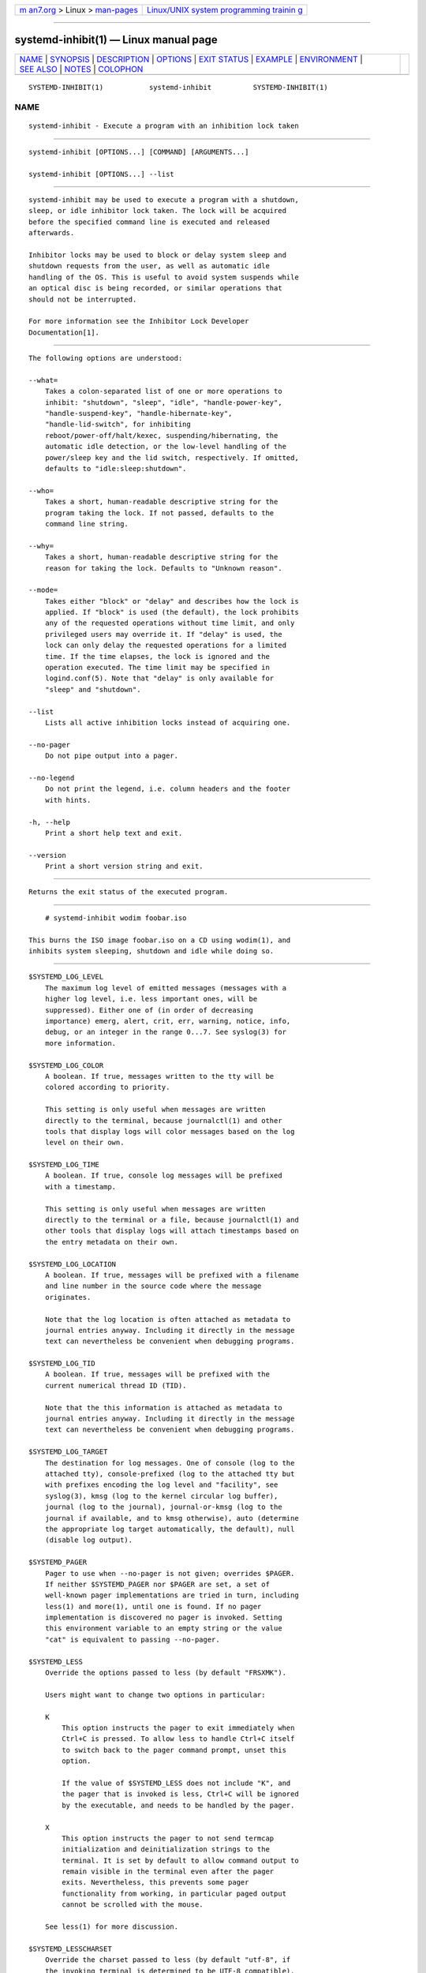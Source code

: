 .. container:: page-top

.. container:: nav-bar

   +----------------------------------+----------------------------------+
   | `m                               | `Linux/UNIX system programming   |
   | an7.org <../../../index.html>`__ | trainin                          |
   | > Linux >                        | g <http://man7.org/training/>`__ |
   | `man-pages <../index.html>`__    |                                  |
   +----------------------------------+----------------------------------+

--------------

systemd-inhibit(1) — Linux manual page
======================================

+-----------------------------------+-----------------------------------+
| `NAME <#NAME>`__ \|               |                                   |
| `SYNOPSIS <#SYNOPSIS>`__ \|       |                                   |
| `DESCRIPTION <#DESCRIPTION>`__ \| |                                   |
| `OPTIONS <#OPTIONS>`__ \|         |                                   |
| `EXIT STATUS <#EXIT_STATUS>`__ \| |                                   |
| `EXAMPLE <#EXAMPLE>`__ \|         |                                   |
| `ENVIRONMENT <#ENVIRONMENT>`__ \| |                                   |
| `SEE ALSO <#SEE_ALSO>`__ \|       |                                   |
| `NOTES <#NOTES>`__ \|             |                                   |
| `COLOPHON <#COLOPHON>`__          |                                   |
+-----------------------------------+-----------------------------------+
| .. container:: man-search-box     |                                   |
+-----------------------------------+-----------------------------------+

::

   SYSTEMD-INHIBIT(1)           systemd-inhibit          SYSTEMD-INHIBIT(1)

NAME
-------------------------------------------------

::

          systemd-inhibit - Execute a program with an inhibition lock taken


---------------------------------------------------------

::

          systemd-inhibit [OPTIONS...] [COMMAND] [ARGUMENTS...]

          systemd-inhibit [OPTIONS...] --list


---------------------------------------------------------------

::

          systemd-inhibit may be used to execute a program with a shutdown,
          sleep, or idle inhibitor lock taken. The lock will be acquired
          before the specified command line is executed and released
          afterwards.

          Inhibitor locks may be used to block or delay system sleep and
          shutdown requests from the user, as well as automatic idle
          handling of the OS. This is useful to avoid system suspends while
          an optical disc is being recorded, or similar operations that
          should not be interrupted.

          For more information see the Inhibitor Lock Developer
          Documentation[1].


-------------------------------------------------------

::

          The following options are understood:

          --what=
              Takes a colon-separated list of one or more operations to
              inhibit: "shutdown", "sleep", "idle", "handle-power-key",
              "handle-suspend-key", "handle-hibernate-key",
              "handle-lid-switch", for inhibiting
              reboot/power-off/halt/kexec, suspending/hibernating, the
              automatic idle detection, or the low-level handling of the
              power/sleep key and the lid switch, respectively. If omitted,
              defaults to "idle:sleep:shutdown".

          --who=
              Takes a short, human-readable descriptive string for the
              program taking the lock. If not passed, defaults to the
              command line string.

          --why=
              Takes a short, human-readable descriptive string for the
              reason for taking the lock. Defaults to "Unknown reason".

          --mode=
              Takes either "block" or "delay" and describes how the lock is
              applied. If "block" is used (the default), the lock prohibits
              any of the requested operations without time limit, and only
              privileged users may override it. If "delay" is used, the
              lock can only delay the requested operations for a limited
              time. If the time elapses, the lock is ignored and the
              operation executed. The time limit may be specified in
              logind.conf(5). Note that "delay" is only available for
              "sleep" and "shutdown".

          --list
              Lists all active inhibition locks instead of acquiring one.

          --no-pager
              Do not pipe output into a pager.

          --no-legend
              Do not print the legend, i.e. column headers and the footer
              with hints.

          -h, --help
              Print a short help text and exit.

          --version
              Print a short version string and exit.


---------------------------------------------------------------

::

          Returns the exit status of the executed program.


-------------------------------------------------------

::

              # systemd-inhibit wodim foobar.iso

          This burns the ISO image foobar.iso on a CD using wodim(1), and
          inhibits system sleeping, shutdown and idle while doing so.


---------------------------------------------------------------

::

          $SYSTEMD_LOG_LEVEL
              The maximum log level of emitted messages (messages with a
              higher log level, i.e. less important ones, will be
              suppressed). Either one of (in order of decreasing
              importance) emerg, alert, crit, err, warning, notice, info,
              debug, or an integer in the range 0...7. See syslog(3) for
              more information.

          $SYSTEMD_LOG_COLOR
              A boolean. If true, messages written to the tty will be
              colored according to priority.

              This setting is only useful when messages are written
              directly to the terminal, because journalctl(1) and other
              tools that display logs will color messages based on the log
              level on their own.

          $SYSTEMD_LOG_TIME
              A boolean. If true, console log messages will be prefixed
              with a timestamp.

              This setting is only useful when messages are written
              directly to the terminal or a file, because journalctl(1) and
              other tools that display logs will attach timestamps based on
              the entry metadata on their own.

          $SYSTEMD_LOG_LOCATION
              A boolean. If true, messages will be prefixed with a filename
              and line number in the source code where the message
              originates.

              Note that the log location is often attached as metadata to
              journal entries anyway. Including it directly in the message
              text can nevertheless be convenient when debugging programs.

          $SYSTEMD_LOG_TID
              A boolean. If true, messages will be prefixed with the
              current numerical thread ID (TID).

              Note that the this information is attached as metadata to
              journal entries anyway. Including it directly in the message
              text can nevertheless be convenient when debugging programs.

          $SYSTEMD_LOG_TARGET
              The destination for log messages. One of console (log to the
              attached tty), console-prefixed (log to the attached tty but
              with prefixes encoding the log level and "facility", see
              syslog(3), kmsg (log to the kernel circular log buffer),
              journal (log to the journal), journal-or-kmsg (log to the
              journal if available, and to kmsg otherwise), auto (determine
              the appropriate log target automatically, the default), null
              (disable log output).

          $SYSTEMD_PAGER
              Pager to use when --no-pager is not given; overrides $PAGER.
              If neither $SYSTEMD_PAGER nor $PAGER are set, a set of
              well-known pager implementations are tried in turn, including
              less(1) and more(1), until one is found. If no pager
              implementation is discovered no pager is invoked. Setting
              this environment variable to an empty string or the value
              "cat" is equivalent to passing --no-pager.

          $SYSTEMD_LESS
              Override the options passed to less (by default "FRSXMK").

              Users might want to change two options in particular:

              K
                  This option instructs the pager to exit immediately when
                  Ctrl+C is pressed. To allow less to handle Ctrl+C itself
                  to switch back to the pager command prompt, unset this
                  option.

                  If the value of $SYSTEMD_LESS does not include "K", and
                  the pager that is invoked is less, Ctrl+C will be ignored
                  by the executable, and needs to be handled by the pager.

              X
                  This option instructs the pager to not send termcap
                  initialization and deinitialization strings to the
                  terminal. It is set by default to allow command output to
                  remain visible in the terminal even after the pager
                  exits. Nevertheless, this prevents some pager
                  functionality from working, in particular paged output
                  cannot be scrolled with the mouse.

              See less(1) for more discussion.

          $SYSTEMD_LESSCHARSET
              Override the charset passed to less (by default "utf-8", if
              the invoking terminal is determined to be UTF-8 compatible).

          $SYSTEMD_PAGERSECURE
              Takes a boolean argument. When true, the "secure" mode of the
              pager is enabled; if false, disabled. If $SYSTEMD_PAGERSECURE
              is not set at all, secure mode is enabled if the effective
              UID is not the same as the owner of the login session, see
              geteuid(2) and sd_pid_get_owner_uid(3). In secure mode,
              LESSSECURE=1 will be set when invoking the pager, and the
              pager shall disable commands that open or create new files or
              start new subprocesses. When $SYSTEMD_PAGERSECURE is not set
              at all, pagers which are not known to implement secure mode
              will not be used. (Currently only less(1) implements secure
              mode.)

              Note: when commands are invoked with elevated privileges, for
              example under sudo(8) or pkexec(1), care must be taken to
              ensure that unintended interactive features are not enabled.
              "Secure" mode for the pager may be enabled automatically as
              describe above. Setting SYSTEMD_PAGERSECURE=0 or not removing
              it from the inherited environment allows the user to invoke
              arbitrary commands. Note that if the $SYSTEMD_PAGER or $PAGER
              variables are to be honoured, $SYSTEMD_PAGERSECURE must be
              set too. It might be reasonable to completely disable the
              pager using --no-pager instead.

          $SYSTEMD_COLORS
              Takes a boolean argument. When true, systemd and related
              utilities will use colors in their output, otherwise the
              output will be monochrome. Additionally, the variable can
              take one of the following special values: "16", "256" to
              restrict the use of colors to the base 16 or 256 ANSI colors,
              respectively. This can be specified to override the automatic
              decision based on $TERM and what the console is connected to.

          $SYSTEMD_URLIFY
              The value must be a boolean. Controls whether clickable links
              should be generated in the output for terminal emulators
              supporting this. This can be specified to override the
              decision that systemd makes based on $TERM and other
              conditions.


---------------------------------------------------------

::

          systemd(1), logind.conf(5)


---------------------------------------------------

::

           1. Inhibitor Lock Developer Documentation
              https://www.freedesktop.org/wiki/Software/systemd/inhibit

COLOPHON
---------------------------------------------------------

::

          This page is part of the systemd (systemd system and service
          manager) project.  Information about the project can be found at
          ⟨http://www.freedesktop.org/wiki/Software/systemd⟩.  If you have
          a bug report for this manual page, see
          ⟨http://www.freedesktop.org/wiki/Software/systemd/#bugreports⟩.
          This page was obtained from the project's upstream Git repository
          ⟨https://github.com/systemd/systemd.git⟩ on 2021-08-27.  (At that
          time, the date of the most recent commit that was found in the
          repository was 2021-08-27.)  If you discover any rendering
          problems in this HTML version of the page, or you believe there
          is a better or more up-to-date source for the page, or you have
          corrections or improvements to the information in this COLOPHON
          (which is not part of the original manual page), send a mail to
          man-pages@man7.org

   systemd 249                                           SYSTEMD-INHIBIT(1)

--------------

Pages that refer to this page:
`rpm-plugin-systemd-inhibit(8) <../man8/rpm-plugin-systemd-inhibit.8.html>`__

--------------

--------------

.. container:: footer

   +-----------------------+-----------------------+-----------------------+
   | HTML rendering        |                       | |Cover of TLPI|       |
   | created 2021-08-27 by |                       |                       |
   | `Michael              |                       |                       |
   | Ker                   |                       |                       |
   | risk <https://man7.or |                       |                       |
   | g/mtk/index.html>`__, |                       |                       |
   | author of `The Linux  |                       |                       |
   | Programming           |                       |                       |
   | Interface <https:     |                       |                       |
   | //man7.org/tlpi/>`__, |                       |                       |
   | maintainer of the     |                       |                       |
   | `Linux man-pages      |                       |                       |
   | project <             |                       |                       |
   | https://www.kernel.or |                       |                       |
   | g/doc/man-pages/>`__. |                       |                       |
   |                       |                       |                       |
   | For details of        |                       |                       |
   | in-depth **Linux/UNIX |                       |                       |
   | system programming    |                       |                       |
   | training courses**    |                       |                       |
   | that I teach, look    |                       |                       |
   | `here <https://ma     |                       |                       |
   | n7.org/training/>`__. |                       |                       |
   |                       |                       |                       |
   | Hosting by `jambit    |                       |                       |
   | GmbH                  |                       |                       |
   | <https://www.jambit.c |                       |                       |
   | om/index_en.html>`__. |                       |                       |
   +-----------------------+-----------------------+-----------------------+

--------------

.. container:: statcounter

   |Web Analytics Made Easy - StatCounter|

.. |Cover of TLPI| image:: https://man7.org/tlpi/cover/TLPI-front-cover-vsmall.png
   :target: https://man7.org/tlpi/
.. |Web Analytics Made Easy - StatCounter| image:: https://c.statcounter.com/7422636/0/9b6714ff/1/
   :class: statcounter
   :target: https://statcounter.com/
